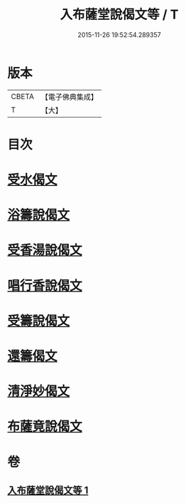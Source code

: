 #+TITLE: 入布薩堂說偈文等 / T
#+DATE: 2015-11-26 19:52:54.289357
* 版本
 |     CBETA|【電子佛典集成】|
 |         T|【大】     |

* 目次
* [[file:KR6s0044_001.txt::001-1301a8][受水偈文]]
* [[file:KR6s0044_001.txt::001-1301a11][浴籌說偈文]]
* [[file:KR6s0044_001.txt::001-1301a14][受香湯說偈文]]
* [[file:KR6s0044_001.txt::001-1301a17][唱行香說偈文]]
* [[file:KR6s0044_001.txt::001-1301a20][受籌說偈文]]
* [[file:KR6s0044_001.txt::001-1301a23][還籌偈文]]
* [[file:KR6s0044_001.txt::001-1301a26][清淨妙偈文]]
* [[file:KR6s0044_001.txt::001-1301a29][布薩竟說偈文]]
* 卷
** [[file:KR6s0044_001.txt][入布薩堂說偈文等 1]]
